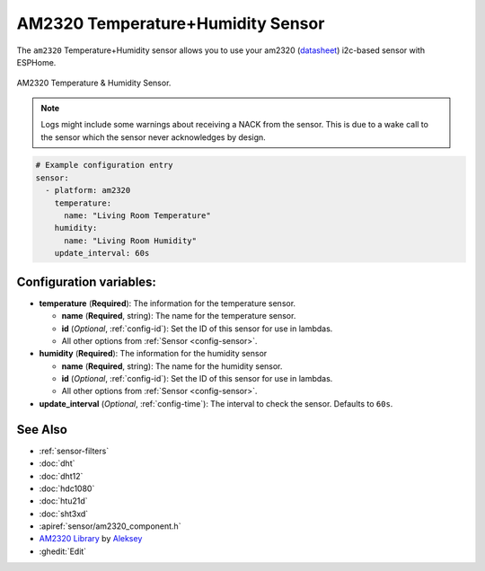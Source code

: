 AM2320 Temperature+Humidity Sensor
==================================

.. seo::
    :description: Instructions for setting up AM2320 temperature and humidity sensors
    :image: am2320.jpg
    :keywords: am2320

The ``am2320`` Temperature+Humidity sensor allows you to use your am2320
(`datasheet <https://akizukidenshi.com/download/ds/aosong/AM2320.pdf>`__) i2c-based sensor with ESPHome.

.. figure:: images/am2320-full.jpg
    :align: center
    :width: 50.0%

    AM2320 Temperature & Humidity Sensor.

.. figure:: images/temperature-humidity.png
    :align: center
    :width: 80.0%

.. note::

    Logs might include some warnings about receiving a NACK from the sensor. This is due to a wake call to the sensor which the sensor never acknowledges by design.

.. code-block:: yaml

    # Example configuration entry
    sensor:
      - platform: am2320
        temperature:
          name: "Living Room Temperature"
        humidity:
          name: "Living Room Humidity"
        update_interval: 60s

Configuration variables:
------------------------

- **temperature** (**Required**): The information for the temperature sensor.

  - **name** (**Required**, string): The name for the temperature sensor.
  - **id** (*Optional*, :ref:`config-id`): Set the ID of this sensor for use in lambdas.
  - All other options from :ref:`Sensor <config-sensor>`.

- **humidity** (**Required**): The information for the humidity sensor

  - **name** (**Required**, string): The name for the humidity sensor.
  - **id** (*Optional*, :ref:`config-id`): Set the ID of this sensor for use in lambdas.
  - All other options from :ref:`Sensor <config-sensor>`.

- **update_interval** (*Optional*, :ref:`config-time`): The interval to check the sensor. Defaults to ``60s``.


See Also
--------

- :ref:`sensor-filters`
- :doc:`dht`
- :doc:`dht12`
- :doc:`hdc1080`
- :doc:`htu21d`
- :doc:`sht3xd`
- :apiref:`sensor/am2320_component.h`
- `AM2320 Library <https://github.com/EngDial/AM2320>`__ by `Aleksey <https://github.com/EngDial>`__
- :ghedit:`Edit`
